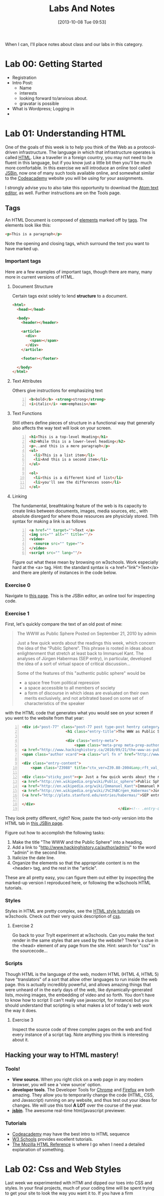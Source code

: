 #+POSTID: 67
#+DATE: [2013-10-08 Tue 09:53]
#+OPTIONS: toc:nil num:nil todo:nil pri:nil tags:nil ^:nil
#+CATEGORY: 
#+TAGS:
#+DESCRIPTION:
#+TITLE: Labs And Notes

When I can, I'll place notes about class and our labs in this category.  
* Lab 00: Getting Started
- Registration
- Intro Post:
  - Name
  - interests
  - looking forward to/anxious about.
  - gravatar is possible
- What is Wordpress; Logging in
- 
* Lab 01: Understanding HTML
One of the goals of this week is to help you think of the Web as a protocol-driven infrastructure.  The language in which that infrastructure operates is called [[http://en.wikipedia.org/wiki/HTML][HTML]]. Like a traveller in a foreign country, you may not need to be fluent in this language, but if you know just a little bit then you'll be much more comfortable.  In this exercise we will introduce an online tool called [[http://jsbin.com/welcome/1/edit][JSBin]], now one of many such tools available online, and somewhat similar to the [[http://codeacademy.net][Codeacademy]] website you will be using for your assignments.

I strongly advise you to also take this opportunity to download the [[http://atom.io][Atom text editor]], as well. Further instructions are on the Tools page.  
** Tags
An HTML Document is composed of [[http://en.wikipedia.org/wiki/HTML_element][elements]] marked off by [[http://www.w3schools.com/tags/default.asp][tags]].  The elements look like this:  
#+BEGIN_SRC html
<p>This is a paragraph</p>
#+END_SRC
Note the opening and closing tags, which surround the text you want to have marked up.

*** Important tags
Here are a few examples of important tags, though there are many, many more in current versions of HTML.  
**** Document Structure
Certain tags exist solely to lend *structure* to a document.  
#+BEGIN_SRC html 
  <html>
    <head></head>

    <body>
      <header></header>

      <article>
        <div>
          <span></span>
        </div>
      </article>

      <footer></footer>

    </body>
  </html>
#+END_SRC

**** Text Attributes
Others give instructions for emphasizing text
#+BEGIN_SRC html -n
  <b>bold</b> <strong>strong</strong>
  <i>italic</i> <em>emphasis</em>
#+END_SRC
**** Text Functions
Still others define pieces of structure in a functional way that generally also affects the way text will look on your screen.
#+BEGIN_SRC html -n
  <h1>This is a top-level Heading</h1>
  <h2>While this is a lower-level heading</h2>
  <p>..and this is a mere paragraph</p>
  <ul>
    <li>This is a list item</li>
    <li>And this is a second item</li>
  </ul>

  <ol>
    <li>this is a different kind of list</li>
    <li>you'll see the differences soon</li>
  </ol>
#+END_SRC

**** Linking
The fundamental, breathtaking feature of the web is its capacity to create links between documents, images, media sources, etc., with absolute disregard for where those resources are physiclaly stored.  THh syntax for making a link is as follows 

#+BEGIN_SRC html -n
  <a href="" target="">Text </a>
  <img src="" alt="" title=""/>
  <video>
    <source src="" type="">
  </video>
  <script src="" lang=""/>
#+END_SRC

Figure out what these mean by browsing on w3schools. Work especially hard at the <a> tag.  Hint:  the standard syntax is <a href="link">Text</a> and there are plenty of instances in the code below.

*** Exercise 0
Navigate to [[http://jsbin.com/onopaz/7/edit][this page]].  This is the JSBin editor, an online tool for inspecting code.  
*** Exercise 1
First, let's quickly compare the text of an old post of mine:

#+BEGIN_QUOTE
The WWW as Public Sphere
Posted on September 21, 2010 by admin

Just a few quick words about the readings this week, which concern the idea of the “Public Sphere“. This phrase is rooted in ideas about enlightenment that stretch at least back to Immanuel Kant. The analyses of Jürgen Habermas (SEP entry), in particular, developed the idea of a sort of virtual space of critical discussion...

Some of the features of this "authentic public sphere" would be 
- a space free from political repression
- a space accessible to all members of society
- a form of discourse in which ideas are evaluated on their own merits exclusively, and not arbitrated based on some set of characteristics of the speaker


#+END_QUOTE

with the HTML code that generates what you would see on your screen if you went to the website from that year: 

#+BEGIN_SRC html -n
<div id="post-77" class="post-77 post type-post hentry category-notes-for-class tag-publicsphere">
					<h1 class="entry-title">The WWW as Public Sphere</h1>

					<div class="entry-meta">
						<span class="meta-prep meta-prep-author">Posted on</span> 
<a href="http://www.hackinghistory.ca/2010/09/21/the-www-as-public-sphere/" title="11:03 am" rel="bookmark"><span class="entry-date">September 21, 2010</span></a> <span class="meta-sep">by</span> 
<span class="author vcard"><a class="url fn n" href="http://www.hackinghistory.ca/author/admin/" title="View all posts by admin">admin</a></span>					</div><!-- .entry-meta -->

<div class="entry-content">
	<span class="Z3988" title="ctx_ver=Z39.88-2004&amp;rft_val_fmt=info%3Aofi%2Ffmt%3Akev%3Amtx%3Adc&amp;rfr_id=info%3Asid%2Focoins.info%3Agenerator&amp;rft.title=The WWW as Public Sphere&amp;rft.aulast=Price&amp;rft.aufirst=Matt&amp;rft.subject=Pre-class notes&amp;rft.source=Hacking History (His495)&amp;rft.date=2010-09-21&amp;rft.type=&amp;rft.format=text&amp;rft.identifier=http://www.hackinghistory.ca/2010/09/21/the-www-as-public-sphere/&amp;rft.language=English"></span>

<div class="sticky_post"><p> Just a few quick words about the readings this week, which concern the idea of the  &#8220;
<a href="http://en.wikipedia.org/wiki/Public_sphere">Public Sphere</a>&#8220;.  This phrase is rooted in ideas about <a href="http://plato.stanford.edu/entries/enlightenment/">enlightenment</a> that stretch at least back to 
<a href="http://en.wikipedia.org/wiki/Immanuel_Kant">Immanuel Kant</a>.  The analyses of 
<a href="http://en.wikipedia.org/wiki/J%C3%BCrgen_Habermas">Jürgen Habermas</a> 
(<a href="http://plato.stanford.edu/entries/habermas/">SEP entry</a>), in particular, developed the idea of a sort of virtual space of critical discussion  </p>

</div>
											</div><!-- .entry-content -->
#+END_SRC

They look pretty different, right?  Now, paste the text-only version into the HTML tab in [[http://jsbin.com/waxufekequte/2/edit][this JSBin page]].  

Figure out how to accomplish the following tasks:
1. Make the title "The WWW and the Public Sphere" into a heading.
2. Add a link to "http://www.hackinghistory.ca/author/admin/" to the word "admin" in the second line.
3. Italicize the date line.
4. Organize the elements so that the appropriate content is nn the <header> tag, and the rest in the "article".

These are all pretty easy, you can figure them out either by inspecting the marked-up version I reproduced here, or following the w3schools HTML tutorials.  
 
*** Styles
Styles in HTML are pretty complex, see the [[http://www.w3schools.com/html/html_css.asp][HTML style tutorials]] on w3schools.  Check out their very quick description of [[http://www.w3schools.com/css/css_intro.asp][css]].  
**** Exercise 2
    Go back to your TryIt experiment at w3schools.  Can you make the text render in the same styles that are used by the website?  There's a clue in the <head> element of any page from the site.  Hint: search for "css" in the sourcecode...
*** Scripts
Though HTML is the language of the web, modern HTML (HTML 4, HTML 5) have "translators" of a sort that allow other languages to run inside the web page.  this is actually incredibly powerful, and allows amazing things that were unheard of in the early days of the web, like dynamically-generated lists, moving images, the embedding of video and so forth.  You don't have to know how to script (I can't really use javascript, for instance) but you should understand that scripting is what makes a lot of today's web work the way it does.  
**** Exercise 3
Inspect the source code of three complex pages on the web and find every instance of a script tag.  Note anything you think is interesting about it.  

** Hacking your way to HTML mastery!
*** Tools!
- *View source.* When you right click on a web page in any modern browser, you will see a 'view source' option.
- *developer tools*.  The Developer Tools for [[https://developer.chrome.com/devtools][Chrome]] and [[https://developer.mozilla.org/en/docs/Tools][Firefox]] are both amazing.  They allow you to temporarily change the code (HTML, CSS, and Javascript) running on any website, and thus test out your ideas for changes.  We will use this tool *A LOT* over the course of the year.  
- *[[http://jsbin.com][jsbin]]*. The awesome real-time html/javascript previewer.
*** Tutorials
- [[http://codeacademy.com][Codeacademy]] may have the best intro to HTML sequence
- [[http://w3schools.com/][W3 Schools]] provides excellent tutorials.
- [[https://developer.mozilla.org/en/HTML][The Mozilla HTML Reference]] is where I go when I need a detailed explanation of something.  
* Lab 02: Css and Web Styles
Last week we experimented with HTMl and dipped our toes into CSS and styles.  In your final projects, much of your coding time will be spent trying to get your site to look the way you want it to.  If you have a firm understanding of CSS (and of where to look for more info when you're having trouble!), this will be a lot easier.

You already know about the [[http://www.codecademy.com/courses/web-beginner-en-TlhFi/0/1?curriculum_id=50579fb998b470000202dc8b][Codeacademy]] CSS offerings.  Another helpful tutorial site is [[http://learnlayout.com/][Learn Layout]], to which I'll be referring later; and there are many other resources available on the web.  

** CSS Basics

CSS is the [[http://en.wikipedia.org/wiki/Cascading_Style_Sheets][Cascading Style Sheets]] Language; it is a powerful tool for controlling the appearance of web pages (and sometimes other documents, too).  It works in the following way:

- a web page links to a stylesheet
- the stylesheet instructs the browser as to how to display various kinds of web pages
- the browser then renders the page according to those instructions.  

Sometimes when you have a really slow Internet connection, you will see a very ugly, cluttured web page before a smooth, clean, modern-looking website loads.  That's because your browser has loaded the web page but is having trouble accessing the stylesheet.  E.g., here is the New York Times with and without CSS:  
#+ATTR_HTML: :class compare
[[file:~/HackingHistory/Images/nytimes-w-css.png]]  
#+ATTR_HTML: :class compare
[[file:~/HackingHistory/Images/nytimes-no-css.png]] 

So, while HTML is responsible for the *structure and content* of a website, CSS is responsible for its *presentation*.  

** CSS Selectors

When you look at a CSS file, you will see it is divided into a bunch of stanzas, like this.  Each of these stanzas is called a "selector statement":

#+BEGIN_SRC css 
  h1 {
      color:blue;
      font-family:serif; 
      font-size:24px; 
  }

  div {
      border: 1px solid black;
  }

  div.main p {
      color:red;
  }

  #specialid {
      float:left;
  }
#+END_SRC
They all follow the same pattern: 
- first, a *selector* that identifies the elements to which these instructions will apply
- then *an open brace* "{" which marks the start of the actual instructions
- then a series of *property-value pairs*.  Each of these sets the /value/ of a particular /property/ (duh).  Note that at the end of a property, there is *always* a semi-colon!  
- finally, *a closing brace* that ends the selector declaration.

*** Selector types
Though simple in principle, CSS selectors can be confusing.  Here are some basic selector types:
- *Element* selectors:  these just give the element (like h1, p, div, span, etc.).  they apply to all elements of this type.
- *Class* selectors:  these give the name of a class attribute that an HTML element may have.  This selector will always begin with a period (".").  So for instance:
#+BEGIN_SRC html
<p class="coolpara">Some Content</p>
#+END_SRC

#+BEGIN_SRC css
.coolpara {
color:green;
}
#+END_SRC
- *ID* selector:  this addresses the element with a particular ID:
#+BEGIN_SRC html
<p id="myfave">Some Content</p>
#+END_SRC

#+BEGIN_SRC css
#myfave {
color:yellow;
}
#+END_SRC
- Finally, we have many more complex selectors.  This one here is a descendant selector: 

#+BEGIN_SRC css
div.main p {
      color:red;
  }
#+END_SRC
It addresses every p that is contained inside a div of class "main."

** Fonts, colors and borders
A lot of what we do with CSS is to set fonts and colors.  Here are some examples:

#+BEGIN_SRC css
div.main {
      color:rgb(150,150,150);
      background-color(#b0c4ee);
      text-align: center;
      text-decoration:underline;
      font-family: "Times New Roman", Times, Serif;
      font-style:italic;
      font-size:1.25em;
      border: 4px green solid;
      border-radius:20%;
  }
#+END_SRC
There are plenty of other properties that can be set, in much the same way.

** Display: Block vs. Inline


** Box Model
One important notion to understand in CSS is the so-called "[[http://www.w3.org/TR/CSS2/box.html][Box Model]]", which accounts for the distribution of whitespace around elements.  A lot of the grief you will encounter when designing websites will come back to the box model, so it's important to learn it:  

[[http://2014.hackinghistory.ca/wp-content/uploads/2014/09/wpid-boxmodel.png]]

For each element, you have the actual content, which is surrounded by the *padding*, surrounded in turn by the *border*, and once again surrounded by the *margin.*  So for instance, try this code in JSBin:

#+BEGIN_SRC css 
.simple {
  width: 500px;
  margin: 20px auto;
  border 1px red solid;
}

.fancy {
  width: 500px;
  margin: 20px auto;
  padding: 50px;
  border: 10px blue solid;
}
#+END_SRC

~<div class="fancy">~ will look a lot bigger than ~<div class="simple">~, even though they are nominally the same size!  

There are two ways to deal with this:  
1. subtract the size of the padding and border from your width values
2. use the new "box-sizing:border-box" attribute.  This will do all the math for you.  

** Positioning

This is a difficult subject.  When you are dealing with lots of different screen sizes and resolutions, and different devices with different fonts installed, etc., it is not trivial to position every element precisely where you want it.  You will find a lot of your teeth-gnashing time is spent trying to get various columns of content to line up pretty, center themselves, etc.  

The CSS "position" property has four possible values, whose names are [[http://learnlayout.com/position.html][impossible to remember and anyway don't make sense]].  The four most important are:

#+BEGIN_SRC css
.static {
  position: static;
}
.relative1 {
  position: relative;
}
.relative2 {
  position: relative;
  top: -20px;
  left: 20px;
  background-color: white;
  width: 500px;
}
.fixed {
  position: fixed;
  bottom: 0;
  right: 0;
  width: 200px;
  background-color: white;
}
.absolute {
  position: absolute;
  top: 120px;
  right: 0;
  width: 300px;
  height: 200px;
}
#+END_SRC

- *Static* positioning is the default.  A statically-positioned element is said to be "unpositioned".
- *Relatively* positioned elements are displaced /relative/ to the position they "ought" to be occupying (according to the defaults).  But meanwhile, the space it "ought" to be occupying is still considered "taken" by the browser, which won't put anything else in that space unless you force it to do so.
- *fixed* elements have their position /fixed/ to a spot on the screen (which is called "the viewport" in CSS talk).  This is great when you want a fixed header or footer.
- *absolutely*-positioned elements are like fixed elements, only they're positioned relative to the /closest positioned ancestor/, usually an element with a position property value of "relative".

Understanding this well involves fiddling a lot with code; rather than make a bunch of fiddly exercies myself, I'll direct you [[http://www.codecademy.com/courses/web-beginner-en-6merh/3/1?curriculum_id=50579fb998b470000202dc8b][the codeacademy positioning exercies]], which have a great help system that makes things a little easier.

** Positioning 2: Float
So, that's one way to position elements.  Another is to use the *float* property, which imagines the page flowing like water.  The element will "float" left or right, and everything else will /flow around it/.  To stop the flowing -- that is, to require the next element to appear *below* a floated element -- that next element will need to apply the *clear* property, which stops the float.

Let's play around with this briefly [[http://jsbin.com/dakedo/1/edit?html,css,output][in JSBin]].  

** Changes Comin' Round Real Soon
All of what you just learned is in the process of changing dramatically.  A new CSS module, *flexbox*, makes a lot of this stuff much easier, but takes some practice to understand.  Since very few Wordpress developers use flexbox yet, we won't be learning about it this term.  Meanwhile, there are lots of other new CSS features coming along, which will be supported by more and more browsers as we move forwards.


# /home/matt/HackingHistory/Images/nytimes-w-css.png http://2014.hackinghistory.ca/wp-content/uploads/2014/09/wpid-nytimes-w-css.png
# /home/matt/HackingHistory/Images/nytimes-no-css.png http://2014.hackinghistory.ca/wp-content/uploads/2014/09/wpid-nytimes-no-css.png
# /home/matt/HackingHistory/Images/boxmodel.png http://2014.hackinghistory.ca/wp-content/uploads/2014/09/wpid-boxmodel.png

# HackingHistory/Images/nytimes-w-css.png http://2014.hackinghistory.ca/wp-content/uploads/2014/09/wpid-nytimes-w-css1.png
# HackingHistory/Images/nytimes-no-css.png http://2014.hackinghistory.ca/wp-content/uploads/2014/09/wpid-nytimes-no-css1.png

# HackingHistory/Images/boxmodel.png http://2014.hackinghistory.ca/wp-content/uploads/2014/09/wpid-boxmodel2.png
* Lab 06: From CSS to SASS!
Now that you are alll HTML/CSS/PHP ninjas....  it's time for the next language!  The web frmework we're using -- "Foundation" -- uses a language called SASS to manage style instructions.  It takes a little getting used to be soon you will start to love it, I promise.  

**  What's wrong with plain old CSS?
CSS is great, but it has some problems:
- it's repetitive :: often you find yourself writing the same color codes over and over again in different selectors:
#+BEGIN_SRC css
  h1 {
      color: #ab23ab;
  }
  h2 {
      color: #ab23ab;
  }
#+END_SRC
- it's brittle :: you may spend a long time figuring out the right proportions between, say, the font sizes for h1, h2,h3, and h4, or the right dimensions for div.class1 and div.class2.  Then as you're working, you find you actually want h1 to be smaller, or div.class2 to take up more of the screen.  Then you have to go back to your CSS and modify all of the individual values you just entered.
#+BEGIN_SRC css
  h1 {
      font-size: 2.0rem;
  }
  h2 {
      font-size: 1.8rem;
  }
  h3 {
      font-size: 1.6rem;
  }

  div.class1 {
      width: 38%;
  }

  div.class2 {
      width: 58%
  }

#+END_SRC
- it's hard to read :: when CSS files get complicated, they also tend to get a little convoluted;  it can be difficult to make a logical, easy-to-follow structure that makes sense of everything.

** What's the solution?
More and more web developers have turned to *CSS preprocessors* as a solution to this tricky problem.  A preprocessor extends the CSS language to make it capable of more cool tricks, and when you're ready, /processes/ the code you've written to allow browsers to read it.  In effect they are new languages, which are "supersets" of the CSS language.  THe two main preprocessors are SASS and LESS, nad in our class we will use SASS (for no really good reason, just because).  SASS lets you 
- *stop repeating yourself* 
- *write cleaner code*
- and as a result, *write maintainable code* -- code that it's easy to understand when you come back to look at it two weeks or six months or two years later.  

How does it do this, you might ask?  Well, let's see.

*** Variables
By now you should be getting a sense of how fantastic variables are.  PHP templates would be useless without them -- they let wordpress insert different text and HTMl content in the various slots that you've provided in your layout.  For instance, ~$post->title~ is a variable (actually, it's an =object property=, but let's not be too formal), that retrieves... the Title!  Almost all programming languages use variables, but CSS doesn't.  However:  SASS does!  

#+BEGIN_SRC scss
    $header-color: #eeeeee;
    h1 {
      color: $header-color;
      font-size:  44px;
      }
    h2 {
        color: $header-color;
        font-size: 37px;  
    }

#+END_SRC

This will generate the following CSS:

#+BEGIN_SRC css

  h1 {
       color: #eeeeee;
       font-size:  44px;
       }
  h2 {
      color: #eeeeee;
      font-size: 37px;  
  }
#+END_SRC

check it out!  Now whenever you want two elements to be the same color, you can just type the variable name instead of inserting a complicated color code.  And you can change the color of a bunch of elements all at once, simply by changing the variable value.  



*** Functions
You can also manipulate values using functions.  You can write your own functions (complicatd!) or use the built-in functions SASS provides.  Here's an example.  
#+BEGIN_SRC scss
  $header-color: #eeeeee;
  h1 {
    color:$header-color;
    background-color: scale-color($header-color, $lightness=30%)
    }

  h2 {
    color: scale-color($header-color, $lightness=-10%);
    }


#+END_SRC
There are many built-in color manipulation functions in SASS. Here's a partial list: 
- darken()
- lighten()
- saturate()
- desaturate()
- adjust-hue()
- invert()
- complement()
- scale-color()
 
~scale-color()~ is probably the most versatile.  Let's look at it again:

#+BEGIN_SRC scss
    background-color: scale-color($header-color, $lightness:30%)
#+END_SRC
Note the different parts:
*scale-color* /($header-color, $lightness=30%)/. This function takes one main argument -- a color -- and also a number of possible "parameters", of the form: 

#+BEGIN_SRC scss
$lightness:-XX%, hue:-XXXdeg, saturation:-XX%, red:XX, blue:xXX, green:XX
#+END_SRC

You can see in our example that I make the header text color by lightening the header background.  

*** Loops and Conditionals
SASS contains all the basic programming syntax you want from a simple language:  conditionals, loops, and a few other tricks.  So for instance, you can try: 

#+BEGIN_SRC scss
// the number of columns
@for $i from 1 through $total-columns {
  .fade-#{$i} {
    background-color: scale-color($body-bg, $lightness:-15%*$i);
    color: scale-color($green, $lightness:15%*($i - 1));

  }
}
#+END_SRC

This piece of code will create a bunch of CSS stanzas, like this:

#+BEGIN_SRC css
.fade-1 {
  background-color: #d9d9d9;
  color: #33cc33; }

.fade-2 {
  background-color: #b3b3b3;
  color: #70db70; }

.fade-3 {
  background-color: #8c8c8c;
  color: #adebad; }

.fade-4 {
  background-color: #666666;
  color: #ebfaeb; }
#+END_SRC


*** 

*** Mixins 
It gets even crazier!  You can define "mixins" that you can add to whatever classes you want.  These mixins can contain complicated functions or whatever.  Here's an example:  

#+BEGIN_SRC sass
@mixin border-radius($radius) {
  -webkit-border-radius: $radius;
     -moz-border-radius: $radius;
      -ms-border-radius: $radius;
          border-radius: $radius;
}

.box { @include border-radius(10px); }

.some-other-box { @include border-radius(10px); }
#+END_SRC

This generates the code:

#+BEGIN_SRC css
.box {
  -webkit-border-radius: 10px;
  -moz-border-radius: 10px;
  -ms-border-radius: 10px;
  border-radius: 10px;
}
.some-other-box {
  -webkit-border-radius: 10px;
  -moz-border-radius: 10px;
  -ms-border-radius: 10px;
  border-radius: 10px;
}


#+END_SRC
*** Excited yet?

You Should be.  There is still plenty to learn, but we'll stop here for now.  check out the SASS website for more info.
** Playing with SASS
I have a series of JSBins set up, here they are:

- [[http://jsbin.com/ruhalo/5/edit?html,css,output][Intro to SASS variables]]
- [[http://jsbin.com/zakeji/1/edit?html,css,output][A little bit of programming]]
- [[http://jsbin.com/heyaj/edit][Sneak Peek at Foundation]]


** Using Foundation on your personal site
For fun, I have also enabled real-time compiling of SCSS files in the "grunterie" theme on your personal websites.  Feel free to try it out!


** Next week: Foundation

SASS is just the tip of the iceberg for Foundation.  Next week we will check out some of the many features of Foundation, but if you want a sneak peek you can check out [[http://foundation.zurb.com/docs/][the Foundation docs]],.  


** things to put into the playbround
- text, background colors; grid sizes; div types; font sizes; 
* Lab 04: Getting Started with Wordpress
[[http://wordpress.org][Wordpress]] is a sophisticated [[http://en.wikipedia.org/wiki/Content_management_system]["Content Management System]]" that uses a database to store your content, and a set of short programs written in the [[http://php.net][PHP]] programming language to present that content in a consistent manner.  THere are many parts to this PHP "engine", including especially [[http://codex.wordpress.org/Using_Themes][themes]] and [[http://codex.wordpress.org/Plugins][plugins]].  In this exercise you will start to set up your own wordpress site, and begin to get familiar    Wordpress themes are potentially very powerful, but they can also be quite simple.  In this exercise we will start modify a very, very simple theme, changing the colour scheme and layout of your website's presentation.  

** Getting Started
In your personal wordpress installation -- available at http://yourname.hackinghistory.ca -- you will see a theme called "Hacking History Starter Kit". Let's take a quick look at it:
** Content Management Systems
- a [[Chttp://en.wikipedia.org/wiki/Web_content_management_system][CMS]] is a system that allows web pages, and structured sets of pages, to be constructed from existing documents and text/HTML entered by users who may have little knowledge of HTML or the other underlying technologies that display those pages. There are hundreds of CMS's in existence today, some Free/Open Source, others distributed under non-free licenses.  
** What is Wordpress?
Take a look at this chart:
[[file:///home/matt/HackingHistory/Handouts/data_and_metadata_on_the_web.png]]

- WP /assembles/ a page from many component parts. This is accomplished by a now-complex set of /scripts/ that offers instructions on what data to pull from the database and how to represent it on the page.
- the underlying scripts are primarily written in the computer language [[http://php.net/manual/en/tutorial.php][PHP]], one of most popular languages for web "[[http://en.wikipedia.org/wiki/Server-side][server-side]]" programming. When a URL belonging to the site is requested, the Wordpress scripts activate, [[http://en.wikipedia.org/wiki/Parsing][parse]] the URL, and translate it into a set of instructions which are used to generate the HTML for the specific page we want.
** Posts and Pages
Wordpress is highly extensible through the [[http://codex.wordpress.org/Plugins][Plugin]] system. However, the default installation of Wordpress comes with two main types of content: 
- [[http://codex.wordpress.org/Posts][Posts]] show the origins of Wordpress as a blogging engine -- they're a kind of content that's expected to be updated frequently, and to be of largely trnasitory interest; and
- [[http://codex.wordpress.org/Pages][Pages]], which are relatively permanent pieces of content that help populate, for instance, your menu system.  
You'll often see other kinds of content -- events, for instance, or links , biblographies, Facebook-style status updates; these are additional functionality that may or may not be available to you.
** Databases
- We won't go into this here, but the information you see in a post is distributed across many entries in a [[http://computer.howstuffworks.com/question599.htm][relational database]]. Knowing this can sometimes help you to track down errors that sneak into your website through admin carelessness.  
** Themes, Styles and Templates
- The look and feel of your website is also controlled by PHP files, often with help from files written in other languages, especially [[http://computer.howstuffworks.com/question599.htm][CSS]] and [[http://www.w3schools.com/js/][Javascript]]. Sometimes the look of your website will be affected by [[http://codex.wordpress.org/Plugins][Plugins]], but most of what you see is related instead to your [[http://codex.wordpress.org/Themes][Theme]].
- A *Theme* is a collection of files -- at minimum two, but often many more -- from which wordpress takes instructions when presenting the page.  There are thousands of themes in the [[http://wordpress.org/extend/themes/][official directory]] and thousands more for sale or download outside it.
- The easiest way to install a new theme is to *download it* using the Wordpress Admin interface.  Sometimes this won't work -- if you're writing your own theme, for instance!  I'm hoping we will have a chance to write our own [[http://codex.wordpress.org/Child_Themes][Child Themes]] later on, so if you want to do that, drop me a line and I'll hook you up with [[http://en.wikipedia.org/wiki/File_Transfer_Protocol][FTP]] access to the server.  
** Assignment: build a Wordpress site
*** Commemorate an Imaginary Event
You are tasked with building a website that explores... something that hasn't happened. Invent an event or historical phenomenon (feel free to write from the future if you like), and create a web page that's suited to its exploration.
*** Your Site already exists
Navigate to http://yourfirstname.hackinghistory.ca.  Ta-da! there's a wordpress site ready and waiting for you.  Configure it and off we go.
*** Think about Site Structure
You will probably want to create a small hierarchy of pages that describe your event.  What are the important facts about this event? And how should they be organized? Where will you introduce visitors to the event and to the purpose of the site?  How will users participate in the life of the website?  In one week, you won't be able to build Wikipedia or facebook; you might need to create placeholder pages that just explain what they /ought/ to do.
*** Style your Site
How do you want this site to look? How many columns? What Images, and where?  Explore the installed themes or installl your own.  We'll move on to writing our own themes soon.  

Have fun!!



#+//home/matt/HackingHistory/Handouts/data_and_metadata_on_the_web.png http://2012.hackinghistory.ca/wp-content/uploads/2012/09/wpid-data_and_metadata_on_the_web.png
* theming with wordpress
** Themes are collections of files
- they live in your wordpress install:
[[file:~/HackingHistory/Images/wp-file-structure.jpg]]
** Themes are written primarily in PHP
PHP is a programming language developed specifically for writing web pages.  Most PHP files consist of HTML and PHP intermixed with each other. This can be a little confusing, but you will get used to it. We will puzzle through the PHP syntax together, but you might want to try the [[http://www.codecademy.com/en/tracks/php][Codeacademy PHP track]] as an introduction to the language basics.  Knowing just a little will make your work a lot easier next semester.  

#+BEGIN_SRC php
<?php echo('Hello World'); ?>
#+END_SRC

** Themes tell wordpress how to display your content
[[http://pengbos.com/wp-content/uploads/2010/11/wp.jpg]]

** Files in your theme
- *style.css:*  your stylesheet; you need this
- *functions.php:* you're going to need this too
- *index.php:* this is the default template for your theme; you can't live without it
- *header.php:* controls your header.
- *footer.php:* controls your footer area
- *sidebar.php:* generates your sidebar

** template hierarchy
remember this:

[[http://pengbos.com/wp-content/uploads/2010/11/wp.jpg]]

Here is a more detailed view:

[[file:~/HackingHistory/Images/Template_Hierarchy.png]]

When accessing a piece of data from the database, Wordpress will check in sequence to see if appropriate templates are available and use the first matching template it finds.  

** plugins and themes
- Themes control appearance
- plugins add functionality
- but sometimes the difference isn't so clear
- We will try to keep things pretty well-separated, but sometimes it's just much easier to do all your programming in a theme.  

** Editing Your Theme
- install the [[http://wordpress.org/plugins/wpide/][wp-ide]] plugin to enable you to do syntax-highlighted code editing in your browser.  If the interface feels a little awkward try [[http://wordpress.org/plugins/better-file-editor/][better file editor]] instead -- it may be sufficient for our needs (I haven't experimented with it yet).
- try changing the 'powered-by' text in the footer to our starter theme.  Did you make it work? Did you (alternatively) break the Internet?
- Check out functions.php, and then sidebar.php.  Can you understand what's going on?  It's not easy to understand!
- try editing the css enough so that you can get something un-hideous.
*** Headers
Right now there is no custom header support in our theme!  To use a header image,
add this code to functions.php:

#+BEGIN_SRC php
<?php add_theme_support('custom-header); ?>
#+END_SRC


And put this somewhere in header.php: 

#+BEGIN_SRC php
<img src="<?php echo( get_header_image() ); ?>" alt="<?php echo( get_bloginfo( 'title' ) ); ?>" />

#+END_SRC 
** Learn much, much more
There is a huge amount of information online at the [[http://codex.wordpress.org/Stepping_into_Templates][Wordpress Codex]].  That last link is a good starting point, and so is the [[http://codex.wordpress.org/Theme_Development][Theme Development Page]].  There is lots and lots and lots to learn here...  

# HackingHistory/Images/wp-file-structure.jpg http://2014.hackinghistory.ca/wp-content/uploads/2014/10/wpid-wp-file-structure.jpg

# HackingHistory/Images/Template_Hierarchy.png http://2014.hackinghistory.ca/wp-content/uploads/2014/10/wpid-Template_Hierarchy.png
* Lab 08: SASS and The Foundation Framework
Now that you are HTML experts, CSS ninjas, and SASS stars,  we're moving right along...  

Of course there is still tons more to learn, and you will pick up what you need to from me, from the Internet, and from your classmates.  But we are shifting gears to discuss some of the features of the web development /framework/ we will be using this year.   [[http://foundation.zurb.com/][Zurb Foundation]] is an incredibly powerful set of features that simplifies many aspects of website development.  We'll talk about it a little bit here, and you can learn a lot more from [[http://foundation.zurb.com/docs/][the official documentation]]. 

** What is a Web Framework?
A "framework" is a set of tools, bundled together, that create a coherent environment for web design, with alignment and co-operation between the various elements.  *Foundation* is one of two very popular such frameworks, the other of which is [[http://bootstrap.twitter.com][Twitter Bootstrap]].  It provides:
- a carefully developed set of classes that make it easy to build stylistically coherent websites, and also to design arbitarily complex layouts
- a number of cool Javascript libraries that let you do a lot of tricks that are otherwise somewhat hard to program on your own
- a very cool way to customize all of the design element 
- and as a bonus, careful attention to responsive design

** How is Foundation organized?
Foundation is many things, but the simplest way to think of it is as a *grid of 12 columns*, that move and flow as units when you move from one size of screen to another.  Inside the grid there are various kinds of components that you can use, all of which have been pretty carefully sized and matched in relation to each other.  These include buttons, menus, panels, and dynamic elements such as tabs, image lightboxes and sliders, cool "modal" elements that drop down from the top, etc. 

** Getting started with the grid & semantic classes
Take a look at this image:
[[file:~/HackingHistory/Images/feature-grid-1.png]]

Foundation takes the space on your screen and 
- allots itself a certain portion of it -- by default, 980px -- as *usable* space.  On a big screen, you will see wide margins around that space.
- divides the usable space into *rows* of *12 columns*.

When you're working with Foundation, you structure the webpage with <div> elements using their special semantic classes, e.g.:
#+BEGIN_SRC html 
  <div class="row">
    <div class="large-8 small-4 columns"></div>
    <div class="large-4 small-4 columns"></div> 
  </div>
#+END_SRC

You can also put rows /inside/ these columns, like this (/note:/ the simple SASS example we used last week would /not/ have allowed this row "nesting"):

#+BEGIN_SRC html 
  <div class="row">
    <div class="large-8 small-4 columns">
      <div class="row">
        <div class="large-8 small-4 columns"></div>
        <div class="large-4 small-4 columns"></div> 
      </div> 
    </div>
    <div class="large-4 small-4 columns"></div> 
  </div>
#+END_SRC
So, rather than futzing with layout details yourself, you use the expertise of the Foundation designers and just take what they've given you. 

** SASS, yay!
As you might imagine, we also get to use SASS to customize our sites.  To do this, though, we need to take the next step in editing:  downloading a real text editor.  Let's do this all together in class:  

[[http://komodoide.com/komodo-edit/][Komodo Edit]] is a free cross-platform text editor.  Click on the download link and download the appropriate version for your computer.  

Once it's working, we need to set up a new server under ~Preferences --> Servers~.  I'll give you the login info in class, but the other info is:
- Server Type :: SFTP
- Hostname  :: hackinghistory.ca
- Default Path :: /var/www/YOURURLPREFIX.hackinghistory.ca/wp-content/themes/grunterie/

*Hint:* We'll be opening a bunch of files in class -- it will be easier to open them all up if you create a project at the end. (~Projects --> New Project~) This will open up all your files for you when you restart the project.  

** And Javascript, too...
Foundation also comes with lots of useful Javascript function that ease the creation of complex effects, such as modal windows, displaying different data on large and small screens.  

** Last Thoughts
Foundation is the engine inside the Wordpress themes you'll be using for your class projects; the more you know about them, the better off you'll be.  


# /home/matt/HackingHistory/Images/feature-grid-1.png http://2014.hackinghistory.ca/wp-content/uploads/2014/09/wpid-feature-grid-1.png


# HackingHistory/Images/feature-grid-1.png http://2014.hackinghistory.ca/wp-content/uploads/2014/10/wpid-feature-grid-1.png
* Lab 16: Wordpress Templates
We've talked about Wordpress themes [[/lab-05-theming-with-wordpress/][before]]. Today we go a little more in depth into wordpress templates, which are the heart of any theme.  

[[http://codex.wordpress.org/Stepping_Into_Templates][Stepping Into Templates]] is an excellent introduction to Wordpress templates.  I advise you read it, and we will do some of the exercises in class.  More advanced documentation can be found [[http://codex.wordpress.org/Theme_Development#Template_Files][in the Theme Development page]], and also [[http://codex.wordpress.org/Blog_Design_and_Layout][elsewhere on the Wordpress codex]].  I strongly advise you to use this powerful resource.  

One way to think about template files is as [[http://en.wikipedia.org/wiki/Blackboxing][black boxes]], which need to be "opened up" when you have a problem, but otherwise stay safely closed behind the scenes.  When you open the template up, each piece of it is also a black box:  these pieces can either be ignored, or opened up themselves.  Your main job will be to figure to /which boxes you need to open/, and /how to find out more about each piece/.  
** Templates
Finally, just a note on how pages are generated in wordpress out of templates.  Quickly read [[http://codex.wordpress.org/Stepping_Into_Templates][this page]] on the wordpress website.  Can you tell where the template divisions are in a page from our site?  Try inspecting the sourcecode or (nuch better!) uing the [[https://developer.mozilla.org/en-US/docs/Tools][Developer Tools]]in your browser.

** Templates are PHP
Templates are PHP documents.  We have talked a /little tiny bit/ about PHP, but not much.  It is a language like other languages, but designed for the web.  As a result, php files have a strange structure:  they mix pieces of PHP code with pieces of plain HTML markup.  So, you will see things like this:

#+BEGIN_VERSE
    <figure><a href="<?php the_permalink(); ?>"><?php if ( has_post_thumbnail() ) {the_post_thumbnail('medium'); } ?></a></figure>
#+END_VERSE

Notice that this is a piece of plain-old HTML, except for a little piece of php embedded in it:
#+BEGIN_VERSE
<?php if ( has_post_thumbnail() ) {the_post_thumbnail('medium'); } ?>
#+END_VERSE
All PHP code is contained in tags that start with ~<?php~ and end with ~?>~.  This way, you can write your markup in HTML, and embed /dynamic content/ using PHP.

*** Exercise
Create a new template file in the main directory of your theme (grunterie).  Call it page-YOURNAME.php

** Identifying your Templates
Every custom template you write should have a name, so that it can be used in the Wordpress editor interface (and for other reasons as well.) The Template Name is stored as a special comment at the very beginning of the template file.  It will look like this: 

#+BEGIN_VERSE
<?php
/*
Template Name: super Cool Design For Your Awesome Content!
*/
?>
#+END_VERSE

*** Exercise
Add this text to your template

** Adding the Basic Template Parts
Every page has three main areas:  The header, the footer, and the content.
- *the header* contains /both/ the ~<head>~ element -- with all the included CSS and javascript, metadata, etc. -- and the opening ~<body>~ tag, as well as the /header/ that you see at the top of every page.
- *the footer* closes up the ~</body>~ and ~</html>~ tags, but before doing so, adds everything you want to put at the bottom of every page -- the copyright notice, for instance, and in some cases navigation elelemtns or widgets.
- *the content* contains everything else -- all the complex layout that comes in between.  For instance, it contains both the *sidebar* and the *Wordpress Loop*.  

To see how it works, Let's make an ultra-simple template.

*** Exercise

Add some structure to your template by adding these lines:

#+BEGIN_VERSE
<?php /* first get the header */ ?>
<?php  get_header(); ?>

<?php /* then get the sidebar */ ?>
<?php get_sidebar(); ?>

<?php /* finally get the footer */ ?>		
<?php get_footer(); ?>

#+END_VERSE

Now, create a new page on your website (+ button in the interface) and assign in your template file. Make sure you type a title and some content.  What does it look like when you "view page"?

** Adding the Loop
You will only get your content to display by adding the so-called "loop". Most of this is pretty dark magic (and some developers really hate Wordpress because of this design!).  It is, in fact, a "loop" in php -- a ~while~ loop that repeats for as many posts as are intended to be displayed on the page (for us, it is almost always only one page, except when we build searches).

*** Exercise
Add this code to your template file:
#+BEGIN_VERSE
<!-- Row for main content area -->
<div class="small-12 large-12 columns" id="content" role="main">
    <figure><a href="<?php the_permalink(); ?>"><?php if ( has_post_thumbnail() ) {the_post_thumbnail('medium'); } ?></a></figure>
</div>

	<?php /* Start 'the loop', the mysterious wordpress magic */ ?>
	<?php while (have_posts()) : the_post(); ?>
		<article <?php post_class() ?> id="post-<?php the_ID(); ?>">
			<header>
				<h1 class="entry-title"><?php the_title(); ?></h1>
				<?php reverie_entry_meta(); ?>
			</header>

			<div class="entry-content">
				<?php the_content(); ?>
			</div>
                        <?php $featured_img = wp_get_attachment_image_src ( get_post_thumbnail_id ( $post->ID ), 'single-post-thumbnail' );  ?>
                        <?php if ($featured_img) { ?>
                            <div class="lightbox-img featured-img-wrap">
                              <a href="<?php echo $featured_img[0]; ?>" rel="lightbox"><img src="<?php echo $featured_img[2]; ?>" /></a></div>
                        <?php } ?>
			<footer>
				<?php wp_link_pages(array('before' => '<nav id="page-nav"><p>' . __('Pages:', 'reverie'), 'after' => '</p></nav>' )); ?>
				<p><?php the_tags(); ?></p>
			</footer>
			<?php comments_template(); ?>
		</article>
	<?php endwhile; // End the loop ?>


#+END_VERSE

This is the main "loop" that grunterie uses for pages.  Where should it go in your file? And what happens when you use it? 

** Template Tags
So, templates are combination of /static/ HTML layout, and /dynamic/ PHP-generated content.  The PHP functions we use in templates are called ~template tags~.  There are hundreds of them, and most are [[http://codex.wordpress.org/Template_Tags][listed here]].  We have already seen three of them in some detail:  ~get_header()~, ~get_footer()~, and ~get_sidebar()~.  What do they do, and how do you think they work?  

Three is one more important tag in the same category: ~get_template_part('partA', 'partB')~.  The syntax is described in detail in the Codex -- can you find it? Can you read it?  

Every template tag takes ~parameters~ -- sometimes optional, sometimes required.  THere is a lot more info [[http://codex.wordpress.org/Stepping_Into_Template_Tags][here]].  It's worth reading.  

*** Exercise
Find the template tags inside the Loop.  change some of them to display other information!

** Designing Templates
You should be now have ideas for your layouts.  We will spend the rest of class implementing them; I will continue to update this page with more details as it becomes clear what you need!
* Back To Wordpress, People!

Well, here we are again, with just a few minutes to go before class and I'm still not sure what we'll be doing exactly!  The point of this week's class is to give you a little push to start (re-)exploring wordpress as you get ready to learn more for your projects.  You already know [[http://2012.hackinghistory.ca/labsnotes/lab-04-getting-started-with-wordpress/][the basics]]: Wordpress is an extensible MS with two main kinds of extensions:

- [[https://wordpress.org/extend/themes/][Themes]], which mostly control the layout, design and presentation of the site, but can have lots of whirligigs and features in addition
- [[https://wordpress.org/extend/plugins/][Plugins]], which add new functions to your site -- such as the ability to add a Twitter feed or use a Google Map

There's also a third category: [[https://codex.wordpress.org/Post_Types#Custom_Types][Custom Post types]], also called Custom Content Types.  These are new categories of data that you define, and instrut Wordpress to handle differently from the default data types (such as posts, pages, and "media").  

To get started, you will want to choose a theme that is close to the layout you're hoping for, and modify it to match your desires.  And you'll have to add functionality by installing new plugins; and when they don't quite do what you ant, we'll have to work together to either modify them or write new ones that do what you want.  

** Themes
This is where most of you will want to start -- you want to have a site that can at least display your working data.  Two immediate concerns:
- Backwards compatibility:  any newer themes use features that don't reender well in older browser & on older devices.  You have to decide (1) how important these devices are to you and (2) how you will deal with the incompatibilities (usually by using some kind of "fallback" system.
- Forwards Compatibility:  the web is changing fast and an increasing percentage of web traffic goes through mobile devices -- already in Canada I'm pretty sure it's a majority.  Older websites display quite poorly on these devices.  To work well with these devices you need to work with at least some of the HTML5 & CSS3 features -- like "responsive" design.  

My immediate suggestion to take a look at some of the HTML5, responsive "framework" themes -- these don't have tons of features built-in, but they are built to help you build your own theme the way you want it.  I have a bunch of these installed now, and meant to put a list here but will do so in very short order!  


** Plugins
Custom Content Manager
* Lab 13: SASS and Wordpress Templates Review
You will remember that the Wordpress theme we are using, "grunterie", is based on the Foundation web framework and uses SASS for quick and easy modification of CSS.  Today's activities are both a review of what we've already learned, and a a push to get started with some design.  Let's dive RIGHT IN.

** EDITING YOUR SASS FILES
FIRST, REMEMBER HOW TO USE YOUR EDITOR.  REMEMBER, WE HAVE BEEN USING [[HTTP://KOMODOIDE.COM/KOMODO-EDIT/][KOMODO EDIT]] UP TO NOW, AND YOU SHOULD STILL HAVE A SHORTCUT SET UP THAT LOOKS SOMETHING LIKE THIS:

[[FILE:~/HACKINGHISTORY/IMAGES/KOMODO-PREFS.PNG]] 

NOTICE HOW I'VE REWRITTEN THE DEFAULT PATH -- SINCE YOU WILL BE DOING ALMOST ALL YOUR WORK IN THE GRUNTERIE THEME, CHANGE THIS TO ~/VAR/WWW/PROJECTNAME.HACKINGHISTORY.CA/WP-CONTENT/THEMES/GRUNTERIE~, WHERE "PROJECTNAME" IS "CABBAGETOWN", "CHILDHOOD", OR "CAMPBELL".  

NOW, OPEN A REMOTE FILE: 

[[FILE:~/HACKINGHISTORY/IMAGES/KOMODO-OPEN.PNG]]

THE FILES WE WANT FOR TODAY ARE IN THE ~SCSS~ DIRECTORY.  WE CAN ALSO MAKE CHANGES TO THE ~.PHP~ FILES IN THE THEME'S MAIN DIRECTORY, WHICH ARE THE TEMPLATE FILES ([[HTTP://2014.HACKINGHISTORY.CA/LAB-05-THEMING-WITH-WORDPRESS/][REMEMBER THIS?]]); I'LL TALK ABOUT THAT A LITTLE LATER.  FOR NOW, LET'S TAKE A QUICK LOOK AT THESE THREE FILES:

- ~SCSS/_SETTINGS.SCSS~ IS WHERE YOU WILL DO MOST OF YOUR WORK.  IT LOOKS LIKE THIS:

  [[FILE:~/HACKINGHISTORY/IMAGES/SETTINGS-SCSS.PNG]]

  EACH LINE EITHER STARTS WITH A COMMENT LIKE  ~// COMMENT~ OR A VARIABLE DECLARATION LIKE ~$VARNAME : VALUE~.  TO CHANGE THE DEFAULT STYLES, CHANGE THE VALUES OF ONE OR MORE VARIABLES.

- ~SCSS/APP.SCSS~ READS THE VALUES FROM ~_SETTINGS.SCSS~ AND USES THEM TO GENERATE COMPLEX RULES FORM THE MUCH MORE COMPLICATED ~FOUNDATION~ STYLESHEETS THAT ARE STORED IN A DIFFERENT PLACE.  YOU WON'T EDIT THIS.

- ~SCSS/STYLE.SCSS~ MODIFIES THE FINAL PRODUCT WITH A SERIES OF RULES DESIGNED TO MAKE FOUNDATION FIT BETTER WITH WORDPRESS.  YOU MAY CHANGE A FEW OF THESE, TOO, THOUGH THAT'S NOT ALL THAT LIKELY.  

SO, YOU WILL MOSTLY BE WORKING IN _SETTINGS.SCSS, AT LEAST FOR NOW.  LET'S GET STARTED.  

** CHANGING COLORS

YOU WILL ALMOST CERTAINLY WANT TO CHANGE A NUMBER OF COLORS IN THE SITE IN ORDER TO GET A LOOK-N-FEEL THAT APPROXIMATES YOUR PARTNER'S WISHES.  THE COLORS IN FOUNDATION ARE NOT AS SIMPLE AS THEY SHOULD BE, AND SOME OF THEM CAN BE A PAIN TO HUNT DOWN.  HERE IS A PARTIAL LIST THOUGH:
- ~$PRIMARY-COLOR~ IS A LIGHT BLUE BY DEFAULT, AND IS USED FOR HIGHLIGHTING LINKS AND HEADINGS (BECAUSE THOSE ARE ALSO LINKS), AND THE BACKGROUND OF THE SEARCH BAR AND SOME OTHER ELEMENTS.
- ~$SECONDARY-COLOR~ IS A STEEL-GREY, AND IS USED FOR A NUMBER OF BACKGROUNDS AND SOME TEXT COLORS
- ~$ALERT-COLOR~ IS RED, AND IS USUALLY ONLY USED IF THERE'S SOME KIND OF ERROR.
- ~$SUCCESS-COLOR~ IS SIMILARLY RARELY USED
- ~$BODY-BG~ CONTORLS THE BACKGROUND OF THE OFF-GRID PAGE BODY -- OUTSIDE THE CONTENT AREA
- ~$BODY-FONT-COLOR~ IS THE MAIN FONT COLOR (THIS MAY BE CHANGED A BIT IN SOME CONTEXTS)
- ~$HEADER-FONT-COLOR~ IS THE COLOR NON-TITLE HEADERS (TITLES ARE LINKS, SO ARE ALWAYS $PRIMARY-COLOR)

THERE ARE NUMEROUS OTHER COLOR SETTINGS BUT THEY MOSTLY KEY OFF OF THESE "MAIN" COLORS, OR APPLY ONLY TO A FEW SPECIALIZED ELEMENTS.  A SLIGHTLY OUTDATED LIST IS [[HTTP://F.CL.LY/ITEMS/1E0H22242A0N1T1P0R2Y/FOUNDATION-WEBSMART.HTML][PUBLISHED HERE]]; AS YOU CAN SEE, MOST ARE SIMPLE.    

*EXERCISE:* USING YOUR MOCKUPS, CHOOSE A PROVISIONAL COLOR SCHEME FOR YOUR SITE.  
- *FIRST*, CHOOSE A /MAIN COLOR/ THAT EITHER PLAYS OFF OF THE ORGANIZATION LOGO, OR WORKS FROM A "HERO IMAGE" OF SOME KIND
- THEN, USE AN ONLINE TOOL TO PICK A COLOR SCHEME (FIRST LEARN ABOUT THE [[HTTP://CDN.MAKEUSEOF.COM/WP-CONTENT/UPLOADS/2014/05/COMMANDMENTS-COLOUR.JPG?B9031B][COLOR COMMANDMENTS]]):
  - [[HTTP://COLORSCHEMEDESIGNER.COM/CSD-3.5/][PALETTON]] IS ONE OF THE MOST POPULAR,
  - [[HTTPS://COLOR.ADOBE.COM/CREATE/COLOR-WHEEL/][ADOBE COLOR CC]] IS PROBABLY THE MOST WIDELY USED, BUT IT'S TOO HARD FOR ME
  - [[HTTP://COLOR.HAILPIXEL.COM][HAILPIXEL IS FUN]] AND
  - [[HTTP://WWW.PICTACULOUS.COM/][PICTACULOUS]] IS A COOL WAY TO EXTRACT A PALETTE FROM AN IMAGE.
- FINALLY, APPLY YOUR COLOUR SCHEME TO THE WEBSITE BY CHANGING SOME OF THE COLOR VARIABLES WE JUST DISCUSSED.

** NAVIGATION
THIS THEME COMES WITH THREE NAVIGATION MENUS BY DEFAULT: 
- THE PRIMARY NAV BAR, WHICH LIVES IN THE TOP BAR
- THE UTILITY NAV BAR, WHICH LIVES DOWN IN THE FOOTER
- THE "ADDITIONAL" NAV BAR, WHICH IS A DROPDOWN POSITIONED ON THE VERY RIGHT SIDE OF THE NAV BAR AND IS DISABLED BY DEFAULT.  YOU CAN ACTIVATE IT BY REMOVING THE COMMENTS FROM LINES 70-82 IN THE ~HEADER.PHP~ TEMPLATE FILE, AND THEN ADD CONTENT TO IT THROUGH THE WORDPRESS ADMINISTRATIVE INTERFACE.  

IT IS ALSO POSSIBLE TO CREATE A "OFF-CANVAS NAV" THAT SWOOPS OUT FROM THE LEFT ON MOBILE DEVICES AND REPLACES THE TOP BAR ON THOSE SMALL SCREENS -- BUT IT TAKES A LITTLE BIT OF WORK, SO WE'LL LEAVE THE EXPLANATION FOR ANOTHER DAY.  

ONE THING YOU MIGHT WANT TO DO IS TO CHANGE THE HEIGHT OF THE TOP-BAR, AT LEAST ON LARGE SCREENS.  ALL THE TOP BAR SETTINGS ARE IN SECTION "34" OF ~_SETTINGS.SCSS~, WHICH STARTS AT AROUND LINE 1368.  

IF YOU WANT A FIXED OR STICKY NAV BAR, THIS CAN ALSO BE DONE; YOU JUST HAVE TO ADD A ~<DIV CLASS="FIXED">...</DIV>~ AROUND THE NAV ELEMENT IN ~HEADER.PHP~.  

*EXERCISE:* INCREASE THE HEIGHT OF THE TOP BAR TO GIVE IT A CHUNKIER FEEL.  CHANGE THE BACKGROUND COLOR TO SOMETHING THAT MESHES WELL WITH YOUR MAIN SITE COLOR -- BUT MAKE SURE THAT TEXT IS STILL EASY TO READ (COMPLEMENTARY).  

** GRID 
MOST OF THE GRID STRUCTURE ON FOUNDATION IS GREAT, BUT SOMETIMES YOU WANT TO FILL THE WHOLE SCREEN; THIS WILL BE ESPECIALLY TRUE IF YOU MAKE HEAVY USE OF MEDIA, OR ARE GOING FOR A PARTICULARLY CONTEMPORARY LOOK.  THIS IS EASILY DONE BY MODIFYING THE ~$ROW-WIDTH~ VARIABLE, CHANGING IT FROM "REM-CALC(1140)" TO "100%". DO THIS AS AN *EXERCISE*, AND SEE IF IT CHANGES YOUR FEELINGS ABOUT THE COLORS.  

** LAYOUT
THE PART YOU'VE DONE SO FAR CAN BE VERY FIDDLY AND TIME-CONSUMING, BUT FOR THE MOST PART IT ISN'T TECHNICALLY /DIFFICULT/.  A LOT OF THE HARD PART WILL GETTING THE PAGES TO LOOK THE WAY YOU WANT THEM TO.  THIS WILL BE FUNDAMENTALLY PRETTY DIFFICULT, AND OFTEN INVOLVE SWITCHING BACK AND FORTH BETWEEN SASS/CSS AND PHP, BECAUSE YOU WILL NEED TO ADD HTML STRUCTURES FOR YOUR LAYOUT CSS TO GRAB ON TO AND CHANGE.  YOU MAY ALSO NEED TO ADD SOME CUSTOM FIELDS AND CUSTOM CONTENT TYPES -- HEAVY LIFTING! -- BUT WE WIL LGET TO THAT IN ANOTHER SESSION.  

FOR NOW, LET'S TRY DOING A COUPLE OF THINGS: 
- MAKE SIDEBAR-LESS DISPLAY THE DEFAULT FOR PAGES BY RENAMING ~PAGE.PHP~ TO ~PAGE-SIDEBAR.PHP~ AND ~PAGE-FULL.PHP~ TO ~PAGE.PHP~.  HMM, CAN YOU EVEN DO THAT WITH KOMODO? I HOPE SO!
- NOW LET'S THINK ABOUT LAYOUT.  ALL OF YOUR SITES HAVE DIFFERENT NEEDS, BUT
  1) YOU WILL ALMOST ALL BE USING PAGES, AND BLOG POSTS WILL BE DISTINCTLY SECONDARY IF PRESENT AT ALL; AND
  2) WHEN THINKING ABOUT LAYOUT, THE MOST OBVIOUS AND EASIEST ELEMENTS TO LAY OUT TOGETHER ARE THE *MAIN TEXT* AND *SOME KIND OF IMAGE*. WORDPRESS HAS A UBILT-IN FEATURE FOR HIGHLIGHTING IMAGES -- IT USES SOMETHING CALLED THE 'FEATURED IMAGE" IN THE ADMIN INTERFACE, WHILE IN THE PHP CODE ITSELF IT IS REFERRED TO AS THE "THUMBNAIL".  UNFORTUNATELY, BY DEFAULT PAGES DO NOT HAVE "FEATURED IMAGES", SO LET'S FIX THAT REAL QUICK.  


*** FEATURED IMAGES IN THEMES
FIRST, WE NEED TO ADD FEATURED IMAGE SUPPORT TO THE 'PAGE' CONTENT TYPE.  THIS IS THE KIND OF THING THAT WILL DRIVE YOU MAD IF YOU DON'T KNOW HOW TO DO IT, BUT IS VERY EASY IF YOU DO KNOW HOW.  FIRST, FIND THE FILE ~FUNCTIONS.PHP~ AND OPEN IT.  

ON LINE ~50~ IS THE CODE 
#+BEGIN_SRC PHP
ADD_THEME_SUPPORT('POST-THUMBNAILS');
#+END_SRC

SIMPLY REPLACE THAT LINE WITH 
#+BEGIN_SRC PHP
ADD_THEME_SUPPORT( 'POST-THUMBNAILS', ARRAY( 'POST', 'PAGE' ) );
#+END_SRC

OK, THAT'S STEP ONE -- WE CAN ATTACH A FEATURED IMAGE TO A PAGE NOW; BUT WE HAVEN'T ADDED THE INSTRUCTIONS THAT WILL GET THE FEATURED IMAGE TO DISPLAY IN OUR PAGE TEMPLATE.  TO DO THIS WE WILL HAVE TO OPEN ~CONTENT.PHP~ -- WHICH IS THE TEMPLATE THAT ACTUALLY GENERATES THE DISPLAY OF /POSTS/ -- AND FIND THE LINE THAT SHOWS THE FEATURED IMAGE.  IT'S LINE 16, ACTUALLY:

#+BEGIN_QUOTE
<FIGURE><A HREF="<?PHP THE_PERMALINK(); ?>"><?PHP IF ( HAS_POST_THUMBNAIL() ) {THE_POST_THUMBNAIL('LARGE'); } ?></A></FIGURE>
#+END_QUOTE

SO, WE NEED TO PUT THIS SOMEWHERE IN OUR TEMPLATE.  THE QUESTON IS, WHERE?  WE HAVE A COUPLE OF OPTIONS: 

- WE CAN USE "THE GRID" -- FOUNDATION'S AMAZING WAY OF ARRANGING ELEMENTS ON THE PAGE; OR
- WE CAN INSTEAD JUST FLOAT THE IMAGE /WITHIN/ THE GRID, ALLOWING TEXT TO WRAP AROUND IT.  HOW YOU DO THIS IS KIND OF UP TO YOU, BUT WILL INVOLVE SOME CSS.

*EXERCISE:* DECIDE WHICH METHOD YOU WANT TO TRY, AND, WITH YOUR MOCKUPS IN FRONT OF YOU, TRY TO GET A LAYOUT THAT APPROXIMATES WHAT YOU ARE SHOOTING FOR.

** FURTHER TOPICS
WE'LL SEE WHERE WE GET ON OTHER TOPICS TODAY -- MUCH WILL DEPEND ON YOUR SPECIFIC GOALS.  


  

# HACKINGHISTORY/IMAGES/KOMODO-PREFS.PNG HTTP://2014.HACKINGHISTORY.CA/WP-CONTENT/UPLOADS/2015/01/WPID-KOMODO-PREFS.PNG
# HACKINGHISTORY/IMAGES/KOMODO-OPEN.PNG HTTP://2014.HACKINGHISTORY.CA/WP-CONTENT/UPLOADS/2015/01/WPID-KOMODO-OPEN.PNG
# HACKINGHISTORY/IMAGES/SETTINGS-SCSS.PNG HTTP://2014.HACKINGHISTORY.CA/WP-CONTENT/UPLOADS/2015/01/WPID-SETTINGS-SCSS.PNG

* Lab 08: Personas and Wireframes 
Today we are making an imaginary website.  Here's our brief, noting please that it is /imaginary/.  

** Commemorating Vimy Ridge

With the 100th anniversary of World War I now upon us, the City of Toronto Archives wants to commemorate the [[http://en.wikipedia.org/wiki/Battle_of_Vimy_Ridge][Battle of Vimy Ridge]], but is not sure how to do it.  They have a large collection of letters to and from the Front, as well as access to the usual sources that could provide historical context.  The archive serves the general public but also has important educational functions related to school programs.  We assume for purposes of this exercise that their web department is in some kind of disarray (recent cuts have resulted in everyone being fired, perhaps?) and they come to us with wide-open questions about how to proceed.  They ask us to propose a website that will somehow engage a broad public while also being educational.  What will it look like?  Who will visit the site, and why? Should there be integration with real-world materials?  What can you do to make this a fantastic experience for everyone?  

** Groups
We'll divide up into groups of 3 for this exercise.

** Personas
Use the provided persona sheets to come up with 3 idealized user personas for potential site users.

** Sitemap/Site description
In 1 paragraph, explain the purpose of the site, and draw a rough map that outlines the kind of content you provide.

** Wireframes 
Use the provided wireframe sketching paper (and your own looseleaf paper) to sketch out each type of page that the site will serve up.  

That's it!
* Lab 15: Copyright in Digital History
** Some resources:
- Toronto Archives, [[http://www1.toronto.ca/wps/portal/contentonly?vgnextoid%3Da82a757ae6b31410VgnVCM10000071d60f89RCRD&vgnextchannel%3D2ee1226b48c21410VgnVCM10000071d60f89RCRD#photographs][copyright guidelines for researchers]]
- Wikipedia, [[http://en.wikipedia.org/wiki/Fair_dealing_in_Canadian_copyright_law][Fair dealing in Canadian copyright law]]
- [[http://laws-lois.justice.gc.ca/eng/acts/c-42/FullText.html][Copyright Act]]
- [[https://www.cippic.ca/en/FAQ/Photography_Law#How][copyright and privacy in Photography]]
- Michael Geist, [[http://www.michaelgeist.ca/content/view/6695/135/][what the New Copyright Law Means For You]]
- Michael Geist, ed., [[http://www.press.uottawa.ca/sites/default/files/9780776620848.pdf][The Copyright Pentalogy]]
- Creative Commons Canada, [[http://www.lib.sfu.ca/sites/default/files/11695/CanadianPublicDomainFlowchart.pdf][Public Domain Flowchart]]

** The Function of Copyright
- a contest joining 3 parties
  - authors/creators
  - copyright industries
  - users/public
** Origins of Copyright
- Statue of Anne (1709/10), or "Act for the Encouragement of Learning".
  - usually seen as thinly-veiled protection of the interests of the book trade
- Decret of 19 July 1793, "Declaration of the rights of Genius"
  - transforms pre-revolutionary "Royal Privileges" into /natural rights/ of authors
- Copyright clause of the US constitution (1787)
  - makes most explicit /utilitarian/ claim:
#+BEGIN_QUOTE
To promote the Progress of Science and useful Arts, by securing for limited Times to Authors and Inventors the exclusive Right to their respective Writings and Discoveries. ([[http://en.wikipedia.org/wiki/Copyright_Clause][Article I, Setion 8, Clause 8]])
#+END_QUOTE
(but cf. [[http://papers.ssrn.com/sol3/papers.cfm?abstract_id%3D2206029][Ariel Katz's argument]])
** Enlightenment Values
- Authorship/creativity
- General Good/General Will
- These rights are fundamentally in tension with each other
- But c18 political theory familiar with paradoxes of collective action
  - cf. /Fable of the Bees/, /Wealth of Nations/
** In the Americas
- US Copyrights limited to American authors
  - an anti-British measure w/ underlying ideology re: freedom of ideas/free societies
- In Canada: emerges from field of public education
** Copyright in Age of Mechanical Reproduction
- Problems of reproduction greatly increase in early c.20 w/ photography, phonograph,film
- Again w/ VHS, Cassette tape
- Greatly increased scope of copyright in US (e.g. 1976 removal of requirement to apply for copyright, repeated increases in term of copyright)
** Digital Issues
- Every act of consumption is a copy
  - which means that the capacity of copyright law to regulate consumption is greatly increased!
- availability of copying/reconstructing far greater
  - (in 1797 not everyone had a printing press!)
** Fair dealing in Canada
- the "user right" side of the equation.
- no "such as" clause in definition (cf. US)
  - there used to be doubts about whether we have user's rights here.
    - since 2004 though the courts recognize them explicitly
  - 2-part test:
    1. permitted purpose?
    2. fairness criteria met?
  - Web de-institutionalizes many of these practices,
  - C-11 adds 'education' (limited)
** Fair Dealing: Permitted Purposes I
1911 UK copyright law lays out permitted purposes (1921 in Canada):
- Research
- Private Study
- criticism
- news reporting
- review
** Fair Dealing: Permitted Purposes II
*** 2012 Bill C-11 expands to 3 further purposes:  
- education
- satire
- parody
*** 2013 "Copyright Pentalogy"  
- it now appears (after /Alberta (Education)/.and /SOCAN v Bell/) that most purposes are permitted
** Fair Dealing: Criteria of Fairness
1. purpose of dealing
2. character of dealing
3. amount of dealing
4. alternatives to dealing
5. nature of the work
6. effect of dealing on the work
** Copyright Terms
#+BEGIN_QUOTE
death of the author plus 50 years
#+END_QUOTE
** Photos
*** Published before 1949
- Public Domain
*** Created before 1949 but never published
- Public Domain
*** Published after 1949
- life of author + 50
- unless a corporation, in which case, publication +50
** Toronto Archive Photos
- flickr feed:  most are public domain, despite CC Atttrib license
- in fonds:  license is /not explicit/ and you need to ask permission
** Film
- complicated, EITHER publication +50 years, or life-of-author + 50
** Text
- life of author + 50 years, unless unpublished, in which case complex.
** Links
- embedding of offsite images is /probably/ not copyright violation, but no ruling on that
- not the greatest practice anyway.  
** Implicit permission to publish
- Materials granted to organizations such as CRPM, Campbell House, or the Museum for Childhood, likely imply permission to publish. Burden is on partner organization to ensure they have that permission
** Your Photographs
- photographs you take of materials are your own property, and you have permission to use them as you wish.
- Reproductions of visual art (posters, etc.) are © the original creator; so, e.g., it is likely legal to reproduce the materials from the walls of the Campbell Museum, given their age.
** Archival Materials
- Materials residing in archival collections are still © the author, so regular copyright term prevails.  However, terms of the grant may permit early access.
- Toronto Archive flickr stream is Creative Commons licensed, so free for you to use.  
** Implications for us
- Fair Dealing Exceptions (Research, Education), which is great.
- your case is more convincing if you /analyze/ the document in a way that could not take place without the document being present.  So, using an image or text in an analysis is better than just reproducing them in a gallery.  
- but careful w/ esp. images (no 'parts', so safest to link to externally-hosted images).
  - argument can be made that a low-res image is a "part"; and reproduction of an image from a book or other large work is generally allowed (!) 

* Lab 02: Humans and Machines
Point of today's exercise is to look at how machines and humans interact in the web.  Instead of an assignment, though, we have a graphic...  

